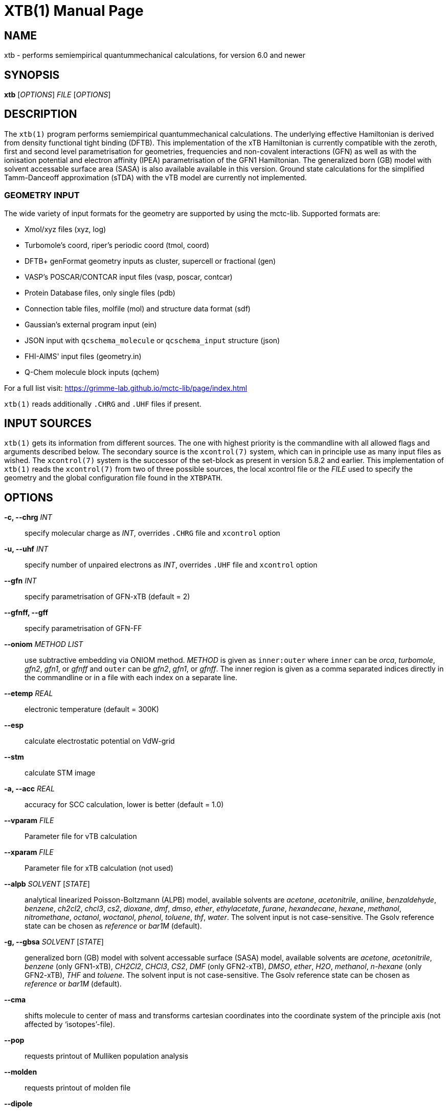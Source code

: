XTB(1)
======
:doctype: manpage

NAME
----

xtb - performs semiempirical quantummechanical calculations,
      for version 6.0 and newer

SYNOPSIS
--------

*xtb* ['OPTIONS'] 'FILE' ['OPTIONS']

DESCRIPTION
-----------

The `xtb(1)` program performs semiempirical quantummechanical calculations.
The underlying effective Hamiltonian is derived from density functional
tight binding (DFTB). This implementation of the xTB Hamiltonian is currently
compatible with the zeroth, first and second level parametrisation for
geometries, frequencies and non-covalent interactions (GFN)
as well as with the ionisation potential and
electron affinity (IPEA) parametrisation of the GFN1 Hamiltonian.
The generalized born (GB) model with solvent accessable surface area (SASA)
is also available available in this version.
Ground state calculations for the simplified Tamm-Danceoff approximation (sTDA)
with the vTB model are currently not implemented.

GEOMETRY INPUT
~~~~~~~~~~~~~~

The wide variety of input formats for the geometry are supported by using
the mctc-lib. Supported formats are:

- Xmol/xyz files (xyz, log)
- Turbomole's coord, riper's periodic coord (tmol, coord)
- DFTB+ genFormat geometry inputs as cluster, supercell or fractional (gen)
- VASP's POSCAR/CONTCAR input files (vasp, poscar, contcar)
- Protein Database files, only single files (pdb)
- Connection table files, molfile (mol) and structure data format (sdf)
- Gaussian's external program input (ein)
- JSON input with `qcschema_molecule` or `qcschema_input` structure (json)
- FHI-AIMS' input files (geometry.in)
- Q-Chem molecule block inputs (qchem)

For a full list visit: https://grimme-lab.github.io/mctc-lib/page/index.html

`xtb(1)` reads additionally `.CHRG` and `.UHF` files if present.

INPUT SOURCES
-------------
`xtb(1)` gets its information from different sources. The one with highest
priority is the commandline with all allowed flags and arguments described below.
The secondary source is the `xcontrol(7)` system, which can in principle
use as many input files as wished. The `xcontrol(7)` system is the successor
of the set-block as present in version 5.8.2 and earlier. This implementation
of `xtb(1)` reads the `xcontrol(7)` from two of three possible sources,
the local xcontrol file or the 'FILE' used to specify the geometry
and the global configuration file found in the `XTBPATH`.

OPTIONS
-------

*-c, --chrg* 'INT':: 
    specify molecular charge as 'INT', overrides `.CHRG` file and `xcontrol` option

*-u, --uhf* 'INT'::
    specify number of unpaired electrons as 'INT', overrides `.UHF` file and `xcontrol` option

*--gfn* 'INT'::
    specify parametrisation of GFN-xTB (default = 2)

*--gfnff, --gff* ::
    specify parametrisation of GFN-FF

*--oniom* 'METHOD' 'LIST'::
    use subtractive embedding via ONIOM method. 'METHOD' is given as `inner:outer`
    where `inner` can be 'orca', 'turbomole', 'gfn2', 'gfn1', or 'gfnff' and
    `outer` can be 'gfn2', 'gfn1', or 'gfnff'.
    The inner region is given as a comma separated indices directly in the commandline
    or in a file with each index on a separate line.

*--etemp* 'REAL'::
    electronic temperature (default = 300K)

*--esp* ::
    calculate electrostatic potential on VdW-grid

*--stm* ::
    calculate STM image

*-a, --acc* 'REAL'::
    accuracy for SCC calculation, lower is better (default = 1.0)

*--vparam* 'FILE'::
    Parameter file for vTB calculation

*--xparam* 'FILE'::
    Parameter file for xTB calculation (not used)

*--alpb* 'SOLVENT' ['STATE']::
    analytical linearized Poisson-Boltzmann (ALPB) model,
    available solvents are 'acetone', 'acetonitrile', 'aniline', 'benzaldehyde',
    'benzene', 'ch2cl2', 'chcl3', 'cs2', 'dioxane', 'dmf', 'dmso', 'ether',
    'ethylacetate', 'furane', 'hexandecane', 'hexane', 'methanol', 'nitromethane',
    'octanol', 'woctanol', 'phenol', 'toluene', 'thf', 'water'.
    The solvent input is not case-sensitive.
    The Gsolv reference state can be chosen as 'reference' or 'bar1M' (default).

*-g, --gbsa* 'SOLVENT' ['STATE']::
    generalized born (GB) model with solvent accessable surface (SASA) model,
    available solvents are 'acetone', 'acetonitrile', 'benzene' (only GFN1-xTB),
    'CH2Cl2', 'CHCl3', 'CS2', 'DMF' (only GFN2-xTB), 'DMSO', 'ether', 'H2O',
    'methanol', 'n-hexane' (only GFN2-xTB), 'THF' and 'toluene'.
    The solvent input is not case-sensitive.
    The Gsolv reference state can be chosen as 'reference' or 'bar1M' (default).

*--cma* ::
    shifts molecule to center of mass and transforms cartesian coordinates
    into the coordinate system of the principle axis (not affected by
    `isotopes'-file).

*--pop*::
    requests printout of Mulliken population analysis

*--molden*::
    requests printout of molden file

*--dipole*::
    requests dipole printout

*--wbo*::
    requests Wiberg bond order printout

*--lmo*::
    requests localization of orbitals

*--fod*::
    requests FOD calculation

RUNTYPS
~~~~~~~
NOTE: You can only select *one* runtyp, only the first runtyp will be used
      from the program, use implemented composite runtyps to perform several
      operations at once.

*--scc, --sp*::
    performs a single point calculation

*--vip*::
    performs calculation of ionisation potential.
    This needs the .param_ipea.xtb parameters
    and a GFN1 Hamiltonian.

*--vea*::
    performs calculation of electron affinity.
    This needs the .param_ipea.xtb parameters
    and a GFN1 Hamiltonian.

*--vipea*::
    performs calculation of electron affinity and ionisation potential.
    This needs the .param_ipea.xtb parameters
    and a GFN1 Hamiltonian.

*--vfukui*::
    performs calculation of Fukui indices.

*--vomega*::
    performs calculation of electrophilicity index.
    This needs the .param_ipea.xtb parameters
    and a GFN1 Hamiltonian.

*--grad*::
    performs a gradient calculation

*-o, --opt* ['LEVEL']::
    call `ancopt(3)` to perform a geometry optimization,
    levels from crude, sloppy, loose, normal (default), tight, verytight
    to extreme can be chosen

*--hess*::
    perform a numerical hessian calculation on input geometry

*--ohess* ['LEVEL']::
    perform a numerical hessian calculation on an `ancopt(3)` optimized
    geometry

*--bhess* ['LEVEL']::
    perform a biased numerical hessian calculation on an `ancopt(3)` optimized
    geometry

*--md*::
    molecular dynamics simulation on start geometry

*--metadyn* ['int']::
    meta dynamics simulation on start geometry, saving 'int' snapshots
    of the trajectory to bias the simulation

*--omd*::
    molecular dynamics simulation on `ancopt(3)` optimized geometry,
    a loose optimization level will be chosen

*--metaopt* ['LEVEL']::
    call `ancopt(3)` to perform a geometry optimization,
    then try to find other minimas by meta dynamics

*--path* ['FILE']::
    use meta dynamics to calculate a path from the input geometry
    to the given product structure

*--reactor*::
    experimental

*--modef* 'INT'::
    modefollowing algorithm. 'INT' specifies the mode that should be
    used for the modefollowing.
    

GENERAL
~~~~~~~
*-I, --input* 'FILE'::
     use 'FILE' as input source for `xcontrol(7)` instructions

*--namespace* 'STRING'::
     give this `xtb(1)` run a namespace. All files, even temporary
     ones, will be named according to 'STRING' (might not work everywhere).

*--[no]copy*::
     copies the `xcontrol` file at startup (default = true)

*--[no]restart*::
     restarts calculation from `xtbrestart` (default = true)

*-P, --parallel* 'INT'::
     number of parallel processes

*--define*::
     performs automatic check of input and terminate

*--json*::
     write xtbout.json file

*--citation*::
     print citation and terminate

*--license*::
     print license and terminate

*-v, --verbose*::
     be more verbose (not supported in every unit)

*-s, --silent*::
     clutter the screen less (not supported in every unit)

*--ceasefiles*::
     reduce the amount of output and files written

*--strict*::
     turns all warnings into hard errors

*-h, --help*::
     show help page

ENVIRONMENT VARIABLES
---------------------
`xtb(1)` accesses a path-like variable to determine the location of its
parameter files, you have to provide the `XTBPATH` variable in the same
syntax as the system `PATH` variable. If this variable is not set, `xtb(1)`
will try to generate the `XTBPATH` from the deprecated `XTBHOME` variable.
In case the `XTBHOME` variable is not set it will be generated from the
`HOME` variable. So in principle storing the parameter files in the users
home directory is suffient but might lead to come cluttering.

Since the `XTBHOME` variable is deprecated with version 6.0 and newer
`xtb(1)` will issue a warning if `XTBHOME` is not part of the `XTBPATH`
since the `XTBHOME` variable is not used in production runs.

LOCAL FILES
-----------

`xtb(1)` accesses a number of local files in the current working directory
and also writes some output in specific files. Note that not all input
and output files allow the *--namespace* option.

INPUT
~~~~~

*.CHRG*::
   molecular charge as 'int'

*.UHF*::
   Number of unpaired electrons as 'int'

*mdrestart*::
   contains restart information for MD, *--namespace* compatible.

*pcharge*::
   point charge input, format is 'real' 'real' 'real' 'real' ['int'].
   The first real is used as partial charge, the next three entries
   are the cartesian coordinates and the last is an optional atom type.
   Note that the point charge input is not affected by a CMA transformation.
   Also parallel Hessian calculations will fail due to I/O errors when using
   point charge embedding.

*xcontrol*::
   default input file in *--copy* mode, see `xcontrol(7)` for details,
   set by *--input*.

*xtbrestart*::
   contains restart information for SCC, *--namespace* compatible.

OUTPUT
~~~~~~

*charges*::
   contains Mulliken partial charges calculated in SCC

*wbo*::
   contains Wiberg bond order calculated in SCC, *--namespace* compatible.

*energy*::
   total energy in Turbomole format

*gradient*::
   geometry, energy and gradient in Turbomole format

*hessian*::
   contains the (not mass weighted) cartesian Hessian, *--namespace* compatible.

*xtbopt.xyz*, *xtbopt.coord*::
   optimized geometry in the same format as the input geometry.

*xtbhess.coord*::
   distorted geometry if imaginary frequency was found

*xtbopt.log*::
   contains all structures obtained in the geometry optimization
   with the respective energy in the comment line in a XMOL formatted
   trajectory

*xtbsiman.log*,*xtb.trj.'int'*::
   trajectories from MD

*scoord.'int'*::
   coordinate dump of MD

*fod.cub*::
   FOD on a cube-type grid

*spindensity.cub*::
   spindensity on a cube-type grid

*density.cub*::
   density on a cube-type grid

*molden.input*::
   MOs and occupation for visualisation and sTDA-xTB calculations

*pcgrad*::
   gradient of the point charges

*xtb_esp.cosmo*::
   ESP fake cosmo output

*xtb_esp_profile.dat*::
   ESP histogramm data

*vibspectrum*::
   Turbomole style vibrational spectrum data group

*g98.out*, *g98l.out*, *g98_canmode.out*, *g98_locmode.out*::
   g98 fake output with normal or local modes

*.tmpxtbmodef*::
   input for mode following

*coordprot.0*::
   protonated species

*xtblmoinfo*::
   centers of the localized molecular orbitals

*lmocent.coord*::
   centers of the localized molecular orbitals

*tmpxx*::
   number of recommended modes for mode following

*xtb_normalmodes*, *xtb_localmodes*::
   binary dump for mode following

TOUCH
~~~~~

*xtbmdok*::
   generated by successful MD

*.xtbok*::
   generated after each successful `xtb(1)` run

*.sccnotconverged*::
   generated after failed SCC with printlevel=2

//////////////////
NAMING CONVENTIONS
------------------
//////////////////

WARNINGS
--------
`xtb(1)` can generate the two types of warnings, the first warning section
is printed immediately after the normal banner at startup, summing up the
evaluation of all input sources (commandline, xcontrol, xtbrc). To check
this warnings exclusively before running an expensive calculation a
input check is implemented via the *--define* flag. Please, study this
warnings carefully!

After `xtb(1)` has evaluated the all input sources it immediately enters
the production mode. Severe errors will lead to an abnormal termination
which is signalled by the printout to STDERR and a non-zero return value
(usually 128). All non-fatal errors are summerized in the end of the calculation
in one block, right bevor the timing analysis.

To aid the user to fix the problems generating these warnings a brief
summary of each warning with its respective string representation in the
output will be shown here:

*ANCopt failed to converge the optimization*::
   geometry optimization has failed to converge in the given number
   optimization cycles. This is not neccessary a problem if only a
   small number of cycles was given for the optimization on purpose.
   All further calculations are done on the last geometry of the
   optimization.

*Hessian on incompletely optimized geometry!*::
   This warning will be issued twice, once before the Hessian,
   calculations starts (it would otherwise take some time before
   this this warning could be detected) and in the warning block
   in the end. The warning will be generated if the gradient norm
   on the given geometry is higher than a certain threshold.

EXIT STATUS
-----------
*0*::
   normal termination of `xtb(1)`

*128*::
   Failure (termination via error stop generates 128 as return value)

BUGS
----
please report all bugs with an example input, `--copy` dump of internal settings
and the used geometry, as well as the `--verbose` output to xtb@thch.uni-bonn.de

RESOURCES
---------
Main web site: http://grimme.uni-bonn.de/software/xtb

COPYING
-------
Copyright \(C) 2015-2018 S. Grimme. For non-commerical, academia use only.

